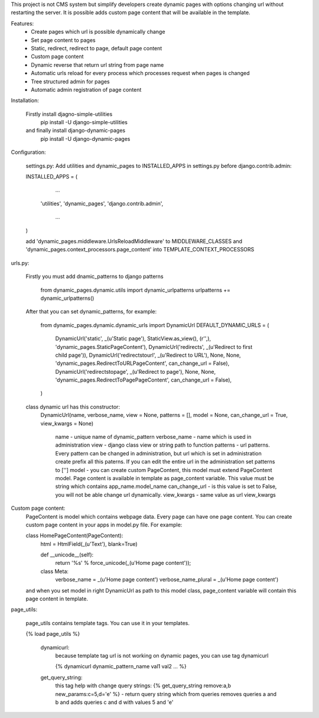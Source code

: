 This project is not CMS system but simplify developers create dynamic pages with options changing url without restarting the server. It is possible adds custom page content that will be available in the template.


Features:
	* Create pages which url is possible dynamically change
	* Set page content to pages
	* Static, redirect, redirect to page, default page content
	* Custom page content
	* Dynamic reverse that return url string from page name
	* Automatic urls reload for every process which processes request when pages is changed
	* Tree structured admin for pages
	* Automatic admin registration of page content



Installation:

	Firstly install djagno-simple-utilities
		pip install -U django-simple-utilities
	and finally install django-dynamic-pages
		pip install -U django-dynamic-pages



Configuration:

	settings.py:
	Add utilities and dynamic_pages to INSTALLED_APPS in settings.py before django.contrib.admin:

	INSTALLED_APPS = (
 	  	 …
	   	'utilities',
	    	'dynamic_pages',
		'django.contrib.admin',
   		 …
	)

	add 'dynamic_pages.middleware.UrlsReloadMiddleware' to MIDDLEWARE_CLASSES and 'dynamic_pages.context_processors.page_content' into TEMPLATE_CONTEXT_PROCESSORS


urls.py:
	
	Firstly you must add dnamic_patterns to django patterns

		from dynamic_pages.dynamic.utils import dynamic_urlpatterns
		urlpatterns += dynamic_urlpatterns()

	After that you can set dynamic_patterns, for example:

		from dynamic_pages.dynamic.dynamic_urls import DynamicUrl
		DEFAULT_DYNAMIC_URLS = (
    			DynamicUrl('static', _(u'Static page'),  StaticView.as_view(), (r'',), 'dynamic_pages.StaticPageContent'),
    			DynamicUrl('redirects', _(u'Redirect to first child page')),
    			DynamicUrl('redirectstourl', _(u'Redirect to URL'), None, None, 'dynamic_pages.RedirectToURLPageContent', can_change_url = False),
    			DynamicUrl('redirectstopage', _(u'Redirect to page'), None, None, 'dynamic_pages.RedirectToPagePageContent', can_change_url = False),
		)


	class dynamic url has this constructor:
		DynamicUrl(name, verbose_name, view = None, patterns = [], model = None, can_change_url = True, view_kwargs = None)
	
			name - unique name of dynamic_pattern
			verbose_name - name which is used in administration
			view - django class view or string path to function
			patterns - url patterns. Every pattern can be changed in administration, but url which is set in administration create prefix all this paterns. If you can edit the entire url in the administration set patterns to ['']
			model - you can create custom PageContent, this model must extend PageContent model. Page content is available in template as page_content variable. This value must be string which contains app_name.model_name
			can_change_url - is this value is set to False, you will not be able change url dynamically.
			view_kwargs - same value as url view_kwargs


Custom page content:
	PageContent is model which contains webpage data. Every page can have one page content. You can create custom page content in your apps in model.py file. For example:

	class HomePageContent(PageContent):
    		html = HtmlField(_(u'Text'), blank=True)   
   
   		def __unicode__(self):
        		return '%s' % force_unicode(_(u'Home page content'));
    
    		class Meta:
        		verbose_name = _(u'Home page content')
        		verbose_name_plural = _(u'Home page content') 

	and when you set model in right DynamicUrl as path to this model class, page_content variable will contain this page content in template.



page_utils:

	page_utils contains template tags. You can use it in your templates.

	{% load page_utils %}

		dynamicurl:
			because template tag url is not working on dynamic pages, you can use tag dynamicurl

			{% dynamicurl dynamic_pattern_name val1 val2 … %}

		get_query_string:
			this tag help with change query strings:
			{% get_query_string remove:a,b new_params:c=5,d='e' %} - return query string which from queries removes queries a and b and adds queries c and d with values 5 and 'e'
